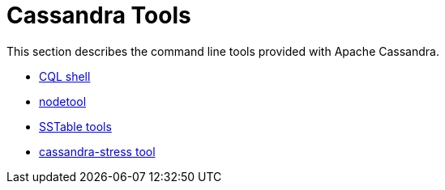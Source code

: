 = Cassandra Tools

This section describes the command line tools provided with Apache
Cassandra.

* xref:tools/cqlsh.adoc[CQL shell]
* xref:tools/nodetool/nodetool.adoc[nodetool]
* xref:tools/sstable/index.adoc[SSTable tools] 
* xref:tools/cassandra_stress.adoc[cassandra-stress tool]
